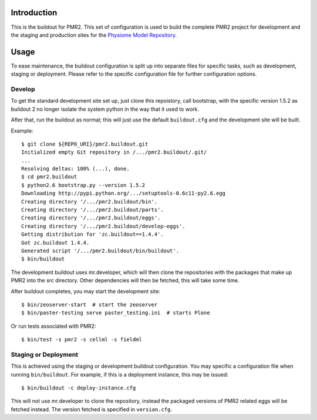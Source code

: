 Introduction
============

This is the buildout for PMR2.  This set of configuration is used to
build the complete PMR2 project for development and the staging and
production sites for the `Physiome Model Repository`_.

.. _Physiome Model Repository: https://models.physiomeproject.org


Usage
=====

To ease maintenance, the buildout configuration is split up into
separate files for specific tasks, such as development, staging or
deployment.  Please refer to the specific configuration file for further
configuration options.


Develop
-------

To get the standard development site set up, just clone this repoistory,
call bootstrap, with the specific version 1.5.2 as buildout 2 no longer
isolate the system python in the way that it used to work.

After that, run the buildout as normal; this will just use the default
``buildout.cfg`` and the development site will be built.

Example::

    $ git clone ${REPO_URI}/pmr2.buildout.git
    Initialized empty Git repository in /.../pmr2.buildout/.git/
    ...
    Resolving deltas: 100% (...), done.
    $ cd pmr2.buildout
    $ python2.6 bootstrap.py --version 1.5.2
    Downloading http://pypi.python.org/.../setuptools-0.6c11-py2.6.egg
    Creating directory '/.../pmr2.buildout/bin'.
    Creating directory '/.../pmr2.buildout/parts'.
    Creating directory '/.../pmr2.buildout/eggs'.
    Creating directory '/.../pmr2.buildout/develop-eggs'.
    Getting distribution for 'zc.buildout==1.4.4'.
    Got zc.buildout 1.4.4.
    Generated script '/.../pmr2.buildout/bin/buildout'.
    $ bin/buildout

The development buildout uses mr.developer, which will then clone the
repositories with the packages that make up PMR2 into the `src`
directory.  Other dependencies will then be fetched, this will take some
time.

After buildout completes, you may start the development site::

    $ bin/zeoserver-start  # start the zeoserver
    $ bin/paster-testing serve paster_testing.ini  # starts Plone

Or run tests associated with PMR2::

    $ bin/test -s pmr2 -s cellml -s fieldml


Staging or Deployment
---------------------

This is achieved using the staging or development buildout
configuration.  You may specific a configuration file when running
``bin/buildout``.  For example, if this is a deployment instance, this
may be issued::

    $ bin/buildout -c deploy-instance.cfg

This will not use mr.developer to clone the repository, instead the
packaged versions of PMR2 related eggs will be fetched instead.  The
version fetched is specified in ``version.cfg``.
